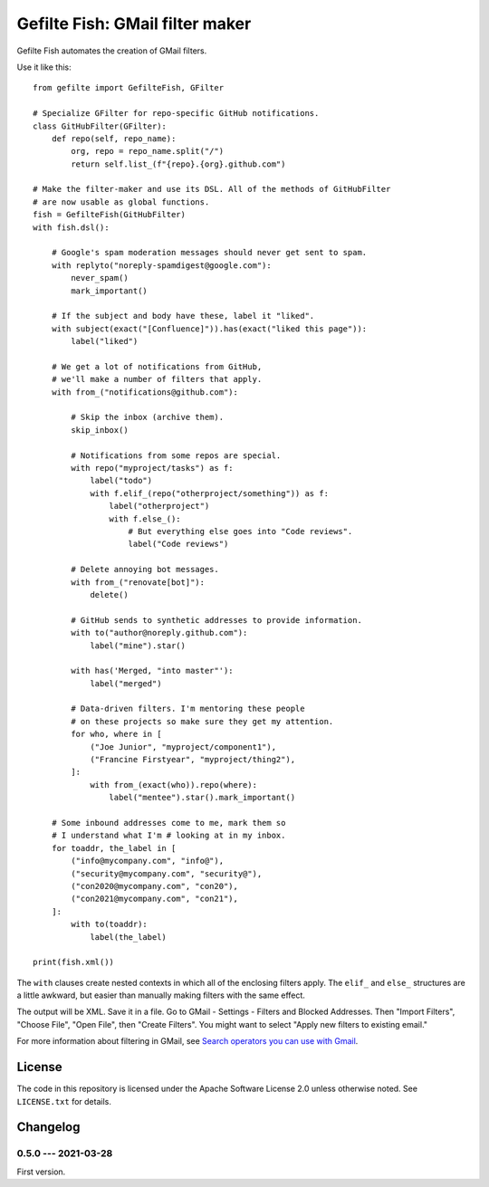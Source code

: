 ################################
Gefilte Fish: GMail filter maker
################################

Gefilte Fish automates the creation of GMail filters.

Use it like this::

    from gefilte import GefilteFish, GFilter

    # Specialize GFilter for repo-specific GitHub notifications.
    class GitHubFilter(GFilter):
        def repo(self, repo_name):
            org, repo = repo_name.split("/")
            return self.list_(f"{repo}.{org}.github.com")

    # Make the filter-maker and use its DSL. All of the methods of GitHubFilter
    # are now usable as global functions.
    fish = GefilteFish(GitHubFilter)
    with fish.dsl():

        # Google's spam moderation messages should never get sent to spam.
        with replyto("noreply-spamdigest@google.com"):
            never_spam()
            mark_important()

        # If the subject and body have these, label it "liked".
        with subject(exact("[Confluence]")).has(exact("liked this page")):
            label("liked")

        # We get a lot of notifications from GitHub,
        # we'll make a number of filters that apply.
        with from_("notifications@github.com"):

            # Skip the inbox (archive them).
            skip_inbox()

            # Notifications from some repos are special.
            with repo("myproject/tasks") as f:
                label("todo")
                with f.elif_(repo("otherproject/something")) as f:
                    label("otherproject")
                    with f.else_():
                        # But everything else goes into "Code reviews".
                        label("Code reviews")

            # Delete annoying bot messages.
            with from_("renovate[bot]"):
                delete()

            # GitHub sends to synthetic addresses to provide information.
            with to("author@noreply.github.com"):
                label("mine").star()

            with has('Merged, "into master"'):
                label("merged")

            # Data-driven filters. I'm mentoring these people
            # on these projects so make sure they get my attention.
            for who, where in [
                ("Joe Junior", "myproject/component1"),
                ("Francine Firstyear", "myproject/thing2"),
            ]:
                with from_(exact(who)).repo(where):
                    label("mentee").star().mark_important()

        # Some inbound addresses come to me, mark them so
        # I understand what I'm # looking at in my inbox.
        for toaddr, the_label in [
            ("info@mycompany.com", "info@"),
            ("security@mycompany.com", "security@"),
            ("con2020@mycompany.com", "con20"),
            ("con2021@mycompany.com", "con21"),
        ]:
            with to(toaddr):
                label(the_label)

    print(fish.xml())

The ``with`` clauses create nested contexts in which all of the enclosing
filters apply.  The ``elif_`` and ``else_`` structures are a little awkward,
but easier than manually making filters with the same effect.

The output will be XML.  Save it in a file.  Go to GMail - Settings - Filters
and Blocked Addresses.  Then "Import Filters", "Choose File", "Open File", then
"Create Filters".  You might want to select "Apply new filters to existing
email."

For more information about filtering in GMail, see `Search operators you can
use with Gmail`__.

__ https://support.google.com/mail/answer/7190?hl=en


License
=======

The code in this repository is licensed under the Apache Software License 2.0
unless otherwise noted.  See ``LICENSE.txt`` for details.


Changelog
=========

0.5.0 --- 2021-03-28
--------------------

First version.
